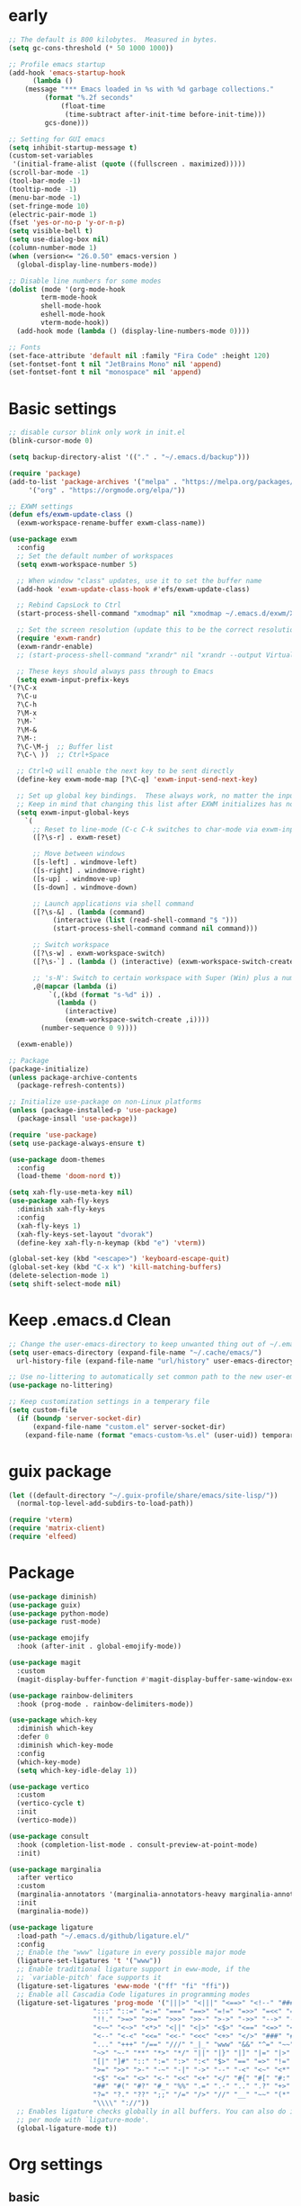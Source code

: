 #+title Emacs settings
#+PROPERTY: header-args:emacs-lisp :tangle ~/.emacs.d/init.el :mkdirp yes

* early
  #+begin_src emacs-lisp :tangle ~/.emacs.d/early-init.el
    ;; The default is 800 kilobytes.  Measured in bytes.
    (setq gc-cons-threshold (* 50 1000 1000))

    ;; Profile emacs startup
    (add-hook 'emacs-startup-hook
	      (lambda ()
		(message "*** Emacs loaded in %s with %d garbage collections."
			 (format "%.2f seconds"
				 (float-time
				  (time-subtract after-init-time before-init-time)))
			 gcs-done)))

    ;; Setting for GUI emacs
    (setq inhibit-startup-message t)
    (custom-set-variables
     '(initial-frame-alist (quote ((fullscreen . maximized)))))
    (scroll-bar-mode -1)
    (tool-bar-mode -1)
    (tooltip-mode -1)
    (menu-bar-mode -1)
    (set-fringe-mode 10)
    (electric-pair-mode 1)
    (fset 'yes-or-no-p 'y-or-n-p)
    (setq visible-bell t)
    (setq use-dialog-box nil)
    (column-number-mode 1)
    (when (version<= "26.0.50" emacs-version )
      (global-display-line-numbers-mode))

    ;; Disable line numbers for some modes
    (dolist (mode '(org-mode-hook
		    term-mode-hook
		    shell-mode-hook
		    eshell-mode-hook
		    vterm-mode-hook))
      (add-hook mode (lambda () (display-line-numbers-mode 0))))

    ;; Fonts
    (set-face-attribute 'default nil :family "Fira Code" :height 120)
    (set-fontset-font t nil "JetBrains Mono" nil 'append)
    (set-fontset-font t nil "monospace" nil 'append)
  #+end_src
* Basic settings
  #+begin_src emacs-lisp
    ;; disable cursor blink only work in init.el
    (blink-cursor-mode 0)

    (setq backup-directory-alist '(("." . "~/.emacs.d/backup")))

    (require 'package)
    (add-to-list 'package-archives '("melpa" . "https://melpa.org/packages/")
		 '("org" . "https://orgmode.org/elpa/"))

    ;; EXWM settings
    (defun efs/exwm-update-class ()
      (exwm-workspace-rename-buffer exwm-class-name))

    (use-package exwm
      :config
      ;; Set the default number of workspaces
      (setq exwm-workspace-number 5)

      ;; When window "class" updates, use it to set the buffer name
      (add-hook 'exwm-update-class-hook #'efs/exwm-update-class)

      ;; Rebind CapsLock to Ctrl
      (start-process-shell-command "xmodmap" nil "xmodmap ~/.emacs.d/exwm/Xmodmap")

      ;; Set the screen resolution (update this to be the correct resolution for your screen!)
      (require 'exwm-randr)
      (exwm-randr-enable)
      ;; (start-process-shell-command "xrandr" nil "xrandr --output Virtual-1 --primary --mode 2048x1152 --pos 0x0 --rotate normal")

      ;; These keys should always pass through to Emacs
      (setq exwm-input-prefix-keys
	'(?\C-x
	  ?\C-u
	  ?\C-h
	  ?\M-x
	  ?\M-`
	  ?\M-&
	  ?\M-:
	  ?\C-\M-j  ;; Buffer list
	  ?\C-\ ))  ;; Ctrl+Space

      ;; Ctrl+Q will enable the next key to be sent directly
      (define-key exwm-mode-map [?\C-q] 'exwm-input-send-next-key)

      ;; Set up global key bindings.  These always work, no matter the input state!
      ;; Keep in mind that changing this list after EXWM initializes has no effect.
      (setq exwm-input-global-keys
	    `(
	      ;; Reset to line-mode (C-c C-k switches to char-mode via exwm-input-release-keyboard)
	      ([?\s-r] . exwm-reset)

	      ;; Move between windows
	      ([s-left] . windmove-left)
	      ([s-right] . windmove-right)
	      ([s-up] . windmove-up)
	      ([s-down] . windmove-down)

	      ;; Launch applications via shell command
	      ([?\s-&] . (lambda (command)
			   (interactive (list (read-shell-command "$ ")))
			   (start-process-shell-command command nil command)))

	      ;; Switch workspace
	      ([?\s-w] . exwm-workspace-switch)
	      ([?\s-`] . (lambda () (interactive) (exwm-workspace-switch-create 0)))

	      ;; 's-N': Switch to certain workspace with Super (Win) plus a number key (0 - 9)
	      ,@(mapcar (lambda (i)
			  `(,(kbd (format "s-%d" i)) .
			    (lambda ()
			      (interactive)
			      (exwm-workspace-switch-create ,i))))
			(number-sequence 0 9))))

      (exwm-enable))

    ;; Package
    (package-initialize)
    (unless package-archive-contents
      (package-refresh-contents))

    ;; Initialize use-package on non-Linux platforms
    (unless (package-installed-p 'use-package)
      (package-insall 'use-package))

    (require 'use-package)
    (setq use-package-always-ensure t)

    (use-package doom-themes
      :config
      (load-theme 'doom-nord t))

    (setq xah-fly-use-meta-key nil)
    (use-package xah-fly-keys
      :diminish xah-fly-keys
      :config
      (xah-fly-keys 1)
      (xah-fly-keys-set-layout "dvorak")
      (define-key xah-fly-n-keymap (kbd "e") 'vterm))

    (global-set-key (kbd "<escape>") 'keyboard-escape-quit)
    (global-set-key (kbd "C-x k") 'kill-matching-buffers)
    (delete-selection-mode 1)
    (setq shift-select-mode nil)
  #+end_src
* Keep .emacs.d Clean
  #+begin_src emacs-lisp
    ;; Change the user-emacs-directory to keep unwanted thing out of ~/.emacs.d
    (setq user-emacs-directory (expand-file-name "~/.cache/emacs/")
	  url-history-file (expand-file-name "url/history" user-emacs-directory))

    ;; Use no-littering to automatically set common path to the new user-emacs-directory
    (use-package no-littering)

    ;; Keep customization settings in a temperary file
    (setq custom-file
	  (if (boundp 'server-socket-dir)
	      (expand-file-name "custom.el" server-socket-dir)
	    (expand-file-name (format "emacs-custom-%s.el" (user-uid)) temporary-file-directory)))
  #+end_src
* guix package
  #+begin_src emacs-lisp
    (let ((default-directory "~/.guix-profile/share/emacs/site-lisp/"))
      (normal-top-level-add-subdirs-to-load-path))

    (require 'vterm)
    (require 'matrix-client)
    (require 'elfeed)
  #+end_src
* Package
   #+begin_src emacs-lisp
     (use-package diminish)
     (use-package guix)
     (use-package python-mode)
     (use-package rust-mode)

     (use-package emojify
       :hook (after-init . global-emojify-mode))

     (use-package magit
       :custom
       (magit-display-buffer-function #'magit-display-buffer-same-window-except-diff-v1))

     (use-package rainbow-delimiters
       :hook (prog-mode . rainbow-delimiters-mode))

     (use-package which-key
       :diminish which-key
       :defer 0
       :diminish which-key-mode
       :config
       (which-key-mode)
       (setq which-key-idle-delay 1))

     (use-package vertico
       :custom
       (vertico-cycle t)
       :init
       (vertico-mode))

     (use-package consult
       :hook (completion-list-mode . consult-preview-at-point-mode)
       :init)

     (use-package marginalia
       :after vertico
       :custom
       (marginalia-annotators '(marginalia-annotators-heavy marginalia-annotators-light nil))
       :init
       (marginalia-mode))

     (use-package ligature
       :load-path "~/.emacs.d/github/ligature.el/"
       :config
       ;; Enable the "www" ligature in every possible major mode
       (ligature-set-ligatures 't '("www"))
       ;; Enable traditional ligature support in eww-mode, if the
       ;; `variable-pitch' face supports it
       (ligature-set-ligatures 'eww-mode '("ff" "fi" "ffi"))
       ;; Enable all Cascadia Code ligatures in programming modes
       (ligature-set-ligatures 'prog-mode '("|||>" "<|||" "<==>" "<!--" "####" "~~>" "***" "||=" "||>"
					      ":::" "::=" "=:=" "===" "==>" "=!=" "=>>" "=<<" "=/=" "!=="
					      "!!." ">=>" ">>=" ">>>" ">>-" ">->" "->>" "-->" "---" "-<<"
					      "<~~" "<~>" "<*>" "<||" "<|>" "<$>" "<==" "<=>" "<=<" "<->"
					      "<--" "<-<" "<<=" "<<-" "<<<" "<+>" "</>" "###" "#_(" "..<"
					      "..." "+++" "/==" "///" "_|_" "www" "&&" "^=" "~~" "~@" "~="
					      "~>" "~-" "**" "*>" "*/" "||" "|}" "|]" "|=" "|>" "|-" "{|"
					      "[|" "]#" "::" ":=" ":>" ":<" "$>" "==" "=>" "!=" "!!" ">:"
					      ">=" ">>" ">-" "-~" "-|" "->" "--" "-<" "<~" "<*" "<|" "<:"
					      "<$" "<=" "<>" "<-" "<<" "<+" "</" "#{" "#[" "#:" "#=" "#!"
					      "##" "#(" "#?" "#_" "%%" ".=" ".-" ".." ".?" "+>" "++" "?:"
					      "?=" "?." "??" ";;" "/=" "/>" "//" "__" "~~" "(*" "*)"
					      "\\\\" "://"))
       ;; Enables ligature checks globally in all buffers. You can also do it
       ;; per mode with `ligature-mode'.
       (global-ligature-mode t))
   #+end_src
* Org settings
** basic
   #+begin_src emacs-lisp
     (use-package org
       :custom
       (org-agenda-start-with-log-mode t)
       (org-log-done 'time)
       (org-log-into-drawer t)
       (org-agenda-files
	'("~/orgfile/Tasks.org")		; example
	'("~/orgfile/birthday.org")))

     (use-package org-bullets
       :hook (org-mode . org-bullets-mode)
       :custom
       (org-bullets-bullet-list '("◉" "○" "●" "○" "●" "○" "●")))

     ;; Replace list hyphen with dot
     (font-lock-add-keywords 'org-mode
			     '(("^ *\\([-]\\) "
				(0 (prog1 () (compose-region (match-beginning 1) (match-end 1) "•"))))))

     (dolist (face '((org-level-1 . 1.2)
		     (org-level-2 . 1.1)
		     (org-level-3 . 1.05)
		     (org-level-4 . 1.0)
		     (org-level-5 . 1.1)
		     (org-level-6 . 1.1)
		     (org-level-7 . 1.1)
		     (org-level-8 . 1.1))))

     ;; Make sure org-indent face is available
     (require 'org-indent)

     (progn
       ;; no need to warn
       (put 'narrow-to-region 'disabled nil)
       (put 'narrow-to-page 'disabled nil)
       (put 'upcase-region 'disabled nil)
       (put 'downcase-region 'disabled nil)
       (put 'erase-buffer 'disabled nil)
       (put 'scroll-left 'disabled nil)
       (put 'dired-find-alternate-file 'disabled nil)
       )

     ;; Ensure that anything that should be fixed-pitch in Org files appears that way
     (set-face-attribute 'org-block nil :foreground nil :inherit 'fixed-pitch)
     (set-face-attribute 'org-code nil   :inherit '(shadow fixed-pitch))
     (set-face-attribute 'org-indent nil :inherit '(org-hide fixed-pitch))
     (set-face-attribute 'org-verbatim nil :inherit '(shadow fixed-pitch))
     (set-face-attribute 'org-special-keyword nil :inherit '(font-lock-comment-face fixed-pitch))
     (set-face-attribute 'org-meta-line nil :inherit '(font-lock-comment-face fixed-pitch))
     (set-face-attribute 'org-checkbox nil :inherit 'fixed-pitch)
   #+end_src
** auto tangle
   #+begin_src emacs-lisp
     (defun efs/org-babel-tangle-config()
       (when (string-equal (buffer-file-name)
			  (expand-file-name "~/dotfiles/guix_emacs.org"))
       (let ((org-confirm-babel-evaluate nil))
	 (org-babel-tangle))))

     (add-hook 'org-mode-hook (lambda () (add-hook 'after-save-hook #'efs/org-babel-tangle-config)))
   #+end_src
* ERC
  #+begin_src emacs-lisp
    (setq erc-server "irc.libera.chat"
	  erc-nick "subaru"
	  erc-user-full-name "subaru tendou"
	  erc-track-shorten-start 8
	  erc-autojoin-channels-alist '(("irc.libera.chat" "#systemcrafters" "#emacs"))
	  erc-kill-buffer-on-part t
	  erc-auto-query 'bury)
  #+end_src
* guix settings
  #+begin_src lisp :tangle ~/.config/guix/system.scm
    ;; This is an operating system configuration generated
    ;; by the graphical installer.

    (use-modules (gnu))
    (use-service-modules desktop networking ssh xorg)

    (operating-system
      (locale "en_US.utf8")
      (timezone "America/New_York")
      (keyboard-layout (keyboard-layout "us"))
      (host-name "tendou")
      (users (cons* (user-account
		      (name "subaru")
		      (comment "Subaru Tendou")
		      (group "users")
		      (home-directory "/home/subaru")
		      (supplementary-groups
			'("wheel" "netdev" "audio" "video")))
		    %base-user-accounts))
      (packages
	(append
	  (list (specification->package "emacs")
		(specification->package "emacs-exwm")
		(specification->package
		  "emacs-desktop-environment")
		(specification->package "nss-certs")
		(specification->package "emacs-elfeed")
		(specification->package "emacs-guix")
		(specification->package "emacs-vterm")
		(specification->package "font-fira-code")
		(specification->package "font-jetbrains-mono")
		(specification->package "font-adobe-source-han-sans")
		(specification->package "git")
		(specification->package "gcc-toolchain")
		(specification->package "python")
		(specification->package "python-pip")
		(specification->package "rust")
		(specification->package "rust-cargo")
		(specification->package "ungoogled-chromium")
		(specification->package "emacs-matrix-client"))
	  %base-packages))
      (services
	(append
	  (list (service openssh-service-type)
		(set-xorg-configuration
		  (xorg-configuration
		    (keyboard-layout keyboard-layout))))
	  %desktop-services))
      (bootloader
	(bootloader-configuration
	  (bootloader grub-efi-bootloader)
	  (target "/boot/efi")
	  (timeout 1)
	  (keyboard-layout keyboard-layout)))
      (swap-devices
	(list (uuid "f40a3a7a-8bbc-479a-9df9-bfe795db9305")))
      (file-systems
	(cons* (file-system
		 (mount-point "/boot/efi")
		 (device (uuid "63B9-13B2" 'fat32))
		 (type "vfat"))
	       (file-system
		 (mount-point "/")
		 (device
		   (uuid "abf6622c-2737-4859-8c17-d57df90d7c97"
			 'ext4))
		 (type "ext4"))
	       (file-system
		 (mount-point "/home")
		 (device
		   (uuid "5eefe124-230a-433d-94ba-337d8403c0a5"
			 'ext4))
		 (type "ext4"))
	       %base-file-systems)))
  #+end_src
* bashrc
  #+begin_src conf :tangle ~/.bashrc
    # Bash initialization for interactive non-login shells and
    # for remote shells (info "(bash) Bash Startup Files").

    # Export 'SHELL' to child processes.  Programs such as 'screen'
    # honor it and otherwise use /bin/sh.
    export SHELL

    if [[ $- != *i* ]]
    then
	# We are being invoked from a non-interactive shell.  If this
	# is an SSH session (as in "ssh host command"), source
	# /etc/profile so we get PATH and other essential variables.
	[[ -n "$SSH_CLIENT" ]] && source /etc/profile

	# Don't do anything else.
	return
    fi

    # Source the system-wide file.
    source /etc/bashrc

    # Adjust the prompt depending on whether we're in 'guix environment'.
    if [ -n "$GUIX_ENVIRONMENT" ]
    then
	PS1='\u@\h \w [env]\$ '
    else
	PS1='\u@\h \w\$ '
    fi
    alias ls='ls -p --color=auto'
    alias ll='ls -l'
    alias la='ls -Al'
    alias grep='grep --color=auto'
    alias ping='~/prettyping/prettyping'
  #+end_src
* bash profile
  #+begin_src conf :tangle ~/.bash_profile
    # Honor per-interactive-shell startup file
    if [ -f ~/.bashrc ]; then . ~/.bashrc; fi

    GUIX_PROFILE="/home/subaru/.guix-profile"
	 . "$GUIX_PROFILE/etc/profile"

    PATH=$PATH:~/.local/bin
  #+end_src
